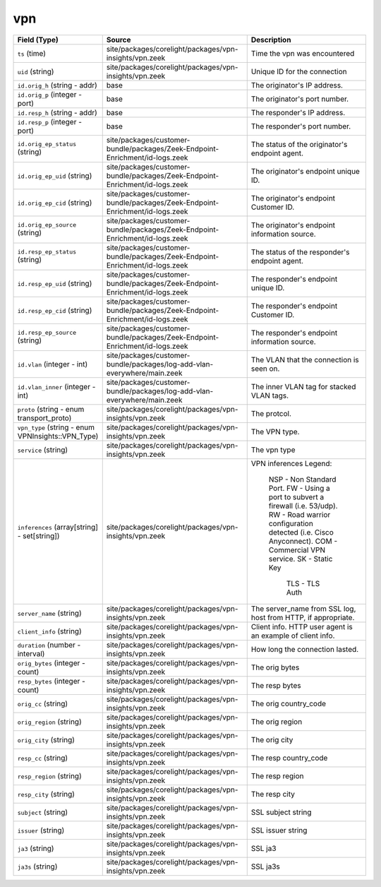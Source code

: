.. _ref_logs_vpn:

vpn
---
.. list-table::
   :header-rows: 1
   :class: longtable
   :widths: 1 3 3

   * - Field (Type)
     - Source
     - Description

   * - ``ts`` (time)
     - site/packages/corelight/packages/vpn-insights/vpn.zeek
     - Time the vpn was encountered

   * - ``uid`` (string)
     - site/packages/corelight/packages/vpn-insights/vpn.zeek
     - Unique ID for the connection

   * - ``id.orig_h`` (string - addr)
     - base
     - The originator's IP address.

   * - ``id.orig_p`` (integer - port)
     - base
     - The originator's port number.

   * - ``id.resp_h`` (string - addr)
     - base
     - The responder's IP address.

   * - ``id.resp_p`` (integer - port)
     - base
     - The responder's port number.

   * - ``id.orig_ep_status`` (string)
     - site/packages/customer-bundle/packages/Zeek-Endpoint-Enrichment/id-logs.zeek
     - The status of the originator's endpoint agent.

   * - ``id.orig_ep_uid`` (string)
     - site/packages/customer-bundle/packages/Zeek-Endpoint-Enrichment/id-logs.zeek
     - The originator's endpoint unique ID.

   * - ``id.orig_ep_cid`` (string)
     - site/packages/customer-bundle/packages/Zeek-Endpoint-Enrichment/id-logs.zeek
     - The originator's endpoint Customer ID.

   * - ``id.orig_ep_source`` (string)
     - site/packages/customer-bundle/packages/Zeek-Endpoint-Enrichment/id-logs.zeek
     - The originator's endpoint information source.

   * - ``id.resp_ep_status`` (string)
     - site/packages/customer-bundle/packages/Zeek-Endpoint-Enrichment/id-logs.zeek
     - The status of the responder's endpoint agent.

   * - ``id.resp_ep_uid`` (string)
     - site/packages/customer-bundle/packages/Zeek-Endpoint-Enrichment/id-logs.zeek
     - The responder's endpoint unique ID.

   * - ``id.resp_ep_cid`` (string)
     - site/packages/customer-bundle/packages/Zeek-Endpoint-Enrichment/id-logs.zeek
     - The responder's endpoint Customer ID.

   * - ``id.resp_ep_source`` (string)
     - site/packages/customer-bundle/packages/Zeek-Endpoint-Enrichment/id-logs.zeek
     - The responder's endpoint information source.

   * - ``id.vlan`` (integer - int)
     - site/packages/customer-bundle/packages/log-add-vlan-everywhere/main.zeek
     - The VLAN that the connection is seen on.

   * - ``id.vlan_inner`` (integer - int)
     - site/packages/customer-bundle/packages/log-add-vlan-everywhere/main.zeek
     - The inner VLAN tag for stacked VLAN tags.

   * - ``proto`` (string - enum transport_proto)
     - site/packages/corelight/packages/vpn-insights/vpn.zeek
     - The protcol.

   * - ``vpn_type`` (string - enum VPNInsights::VPN_Type)
     - site/packages/corelight/packages/vpn-insights/vpn.zeek
     - The VPN type.

   * - ``service`` (string)
     - site/packages/corelight/packages/vpn-insights/vpn.zeek
     - The vpn type

   * - ``inferences`` (array[string] - set[string])
     - site/packages/corelight/packages/vpn-insights/vpn.zeek
     - VPN inferences
       Legend:
       	NSP	- Non Standard Port.
       	FW	- Using a port to subvert a firewall (i.e. 53/udp).
       	RW	- Road warrior configuration detected (i.e. Cisco Anyconnect).
       	COM	- Commercial VPN service.
       	SK      - Static Key
            TLS     - TLS Auth

   * - ``server_name`` (string)
     - site/packages/corelight/packages/vpn-insights/vpn.zeek
     - The server_name from SSL log, host from HTTP, if appropriate.

   * - ``client_info`` (string)
     - site/packages/corelight/packages/vpn-insights/vpn.zeek
     - Client info.  HTTP user agent is an example of client info.

   * - ``duration`` (number - interval)
     - site/packages/corelight/packages/vpn-insights/vpn.zeek
     - How long the connection lasted.

   * - ``orig_bytes`` (integer - count)
     - site/packages/corelight/packages/vpn-insights/vpn.zeek
     - The orig bytes

   * - ``resp_bytes`` (integer - count)
     - site/packages/corelight/packages/vpn-insights/vpn.zeek
     - The resp bytes

   * - ``orig_cc`` (string)
     - site/packages/corelight/packages/vpn-insights/vpn.zeek
     - The orig  country_code

   * - ``orig_region`` (string)
     - site/packages/corelight/packages/vpn-insights/vpn.zeek
     - The orig  region

   * - ``orig_city`` (string)
     - site/packages/corelight/packages/vpn-insights/vpn.zeek
     - The orig  city

   * - ``resp_cc`` (string)
     - site/packages/corelight/packages/vpn-insights/vpn.zeek
     - The resp country_code

   * - ``resp_region`` (string)
     - site/packages/corelight/packages/vpn-insights/vpn.zeek
     - The resp region

   * - ``resp_city`` (string)
     - site/packages/corelight/packages/vpn-insights/vpn.zeek
     - The resp city

   * - ``subject`` (string)
     - site/packages/corelight/packages/vpn-insights/vpn.zeek
     - SSL subject string

   * - ``issuer`` (string)
     - site/packages/corelight/packages/vpn-insights/vpn.zeek
     - SSL issuer string

   * - ``ja3`` (string)
     - site/packages/corelight/packages/vpn-insights/vpn.zeek
     - SSL ja3

   * - ``ja3s`` (string)
     - site/packages/corelight/packages/vpn-insights/vpn.zeek
     - SSL ja3s
